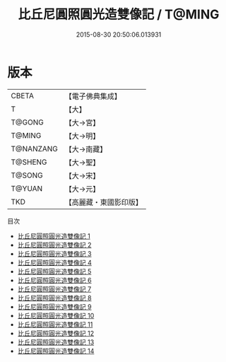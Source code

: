 #+TITLE: 比丘尼圓照圓光造雙像記 / T@MING

#+DATE: 2015-08-30 20:50:06.013931
* 版本
 |     CBETA|【電子佛典集成】|
 |         T|【大】     |
 |    T@GONG|【大→宮】   |
 |    T@MING|【大→明】   |
 | T@NANZANG|【大→南藏】  |
 |   T@SHENG|【大→聖】   |
 |    T@SONG|【大→宋】   |
 |    T@YUAN|【大→元】   |
 |       TKD|【高麗藏・東國影印版】|
目次
 - [[file:KR6l0012_001.txt][比丘尼圓照圓光造雙像記 1]]
 - [[file:KR6l0012_002.txt][比丘尼圓照圓光造雙像記 2]]
 - [[file:KR6l0012_003.txt][比丘尼圓照圓光造雙像記 3]]
 - [[file:KR6l0012_004.txt][比丘尼圓照圓光造雙像記 4]]
 - [[file:KR6l0012_005.txt][比丘尼圓照圓光造雙像記 5]]
 - [[file:KR6l0012_006.txt][比丘尼圓照圓光造雙像記 6]]
 - [[file:KR6l0012_007.txt][比丘尼圓照圓光造雙像記 7]]
 - [[file:KR6l0012_008.txt][比丘尼圓照圓光造雙像記 8]]
 - [[file:KR6l0012_009.txt][比丘尼圓照圓光造雙像記 9]]
 - [[file:KR6l0012_010.txt][比丘尼圓照圓光造雙像記 10]]
 - [[file:KR6l0012_011.txt][比丘尼圓照圓光造雙像記 11]]
 - [[file:KR6l0012_012.txt][比丘尼圓照圓光造雙像記 12]]
 - [[file:KR6l0012_013.txt][比丘尼圓照圓光造雙像記 13]]
 - [[file:KR6l0012_014.txt][比丘尼圓照圓光造雙像記 14]]
